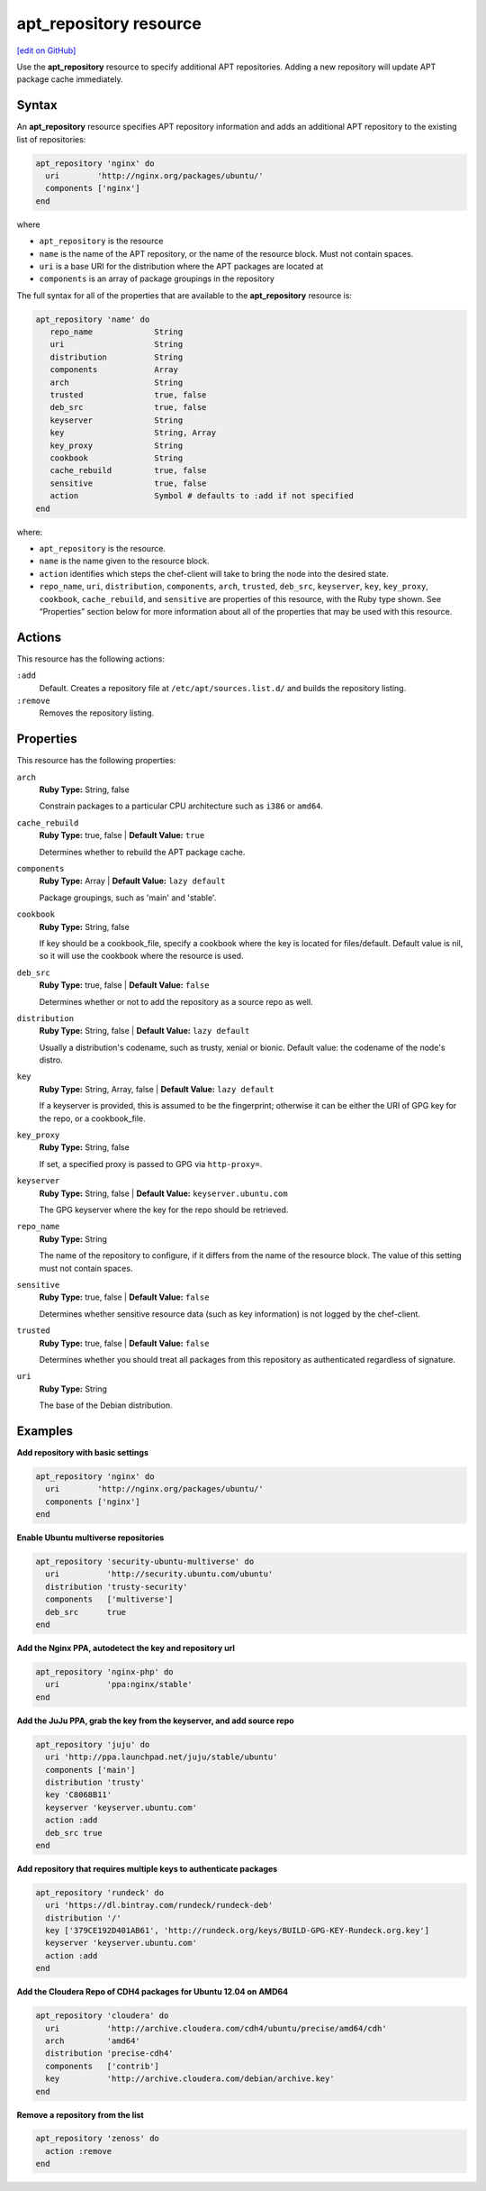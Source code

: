 =====================================================
apt_repository resource
=====================================================
`[edit on GitHub] <https://github.com/chef/chef-web-docs/blob/master/chef_master/source/resource_apt_repository.rst>`__

Use the **apt_repository** resource to specify additional APT repositories. Adding a new repository will update APT package cache immediately.

Syntax
==========================================
An **apt_repository** resource specifies APT repository information and adds an additional APT repository to the existing list of repositories:

.. code-block:: ruby

   apt_repository 'nginx' do
     uri        'http://nginx.org/packages/ubuntu/'
     components ['nginx']
   end

where

* ``apt_repository`` is the resource
* ``name`` is the name of the APT repository, or the name of the resource block. Must not contain spaces.
* ``uri`` is a base URI for the distribution where the APT packages are located at
* ``components`` is an array of package groupings in the repository

The full syntax for all of the properties that are available to the **apt_repository** resource is:

.. code-block:: ruby

   apt_repository 'name' do
      repo_name             String
      uri                   String
      distribution          String
      components            Array
      arch                  String
      trusted               true, false
      deb_src               true, false
      keyserver             String
      key                   String, Array
      key_proxy             String
      cookbook              String
      cache_rebuild         true, false
      sensitive             true, false
      action                Symbol # defaults to :add if not specified
   end

where:

* ``apt_repository`` is the resource.
* ``name`` is the name given to the resource block.
* ``action`` identifies which steps the chef-client will take to bring the node into the desired state.
* ``repo_name``, ``uri``, ``distribution``, ``components``, ``arch``, ``trusted``, ``deb_src``, ``keyserver``, ``key``, ``key_proxy``, ``cookbook``, ``cache_rebuild``, and ``sensitive`` are properties of this resource, with the Ruby type shown. See “Properties” section below for more information about all of the properties that may be used with this resource.

Actions
=====================================================
This resource has the following actions:

``:add``
   Default. Creates a repository file at ``/etc/apt/sources.list.d/`` and builds the repository listing.

``:remove``
   Removes the repository listing.

Properties
=====================================================
This resource has the following properties:


``arch``
   **Ruby Type:** String, false

   Constrain packages to a particular CPU architecture such as ``i386`` or ``amd64``.

``cache_rebuild``
   **Ruby Type:** true, false | **Default Value:** ``true``

   Determines whether to rebuild the APT package cache.

``components``
   **Ruby Type:** Array | **Default Value:** ``lazy default``

   Package groupings, such as 'main' and 'stable'.

``cookbook``
   **Ruby Type:** String, false

   If key should be a cookbook_file, specify a cookbook where the key is located for files/default. Default value is nil, so it will use the cookbook where the resource is used.

``deb_src``
   **Ruby Type:** true, false | **Default Value:** ``false``

   Determines whether or not to add the repository as a source repo as well.

``distribution``
   **Ruby Type:** String, false | **Default Value:** ``lazy default``

   Usually a distribution's codename, such as trusty, xenial or bionic. Default value: the codename of the node's distro.

``key``
   **Ruby Type:** String, Array, false | **Default Value:** ``lazy default``

   If a keyserver is provided, this is assumed to be the fingerprint; otherwise it can be either the URI of GPG key for the repo, or a cookbook_file.

``key_proxy``
   **Ruby Type:** String, false

   If set, a specified proxy is passed to GPG via ``http-proxy=``.

``keyserver``
   **Ruby Type:** String, false | **Default Value:** ``keyserver.ubuntu.com``

   The GPG keyserver where the key for the repo should be retrieved.

``repo_name``
   **Ruby Type:** String

   The name of the repository to configure, if it differs from the name of the resource block. The value of this setting must not contain spaces.

``sensitive``
   **Ruby Type:** true, false | **Default Value:** ``false``

   Determines whether sensitive resource data (such as key information) is not logged by the chef-client.

``trusted``
   **Ruby Type:** true, false | **Default Value:** ``false``

   Determines whether you should treat all packages from this repository as authenticated regardless of signature.

``uri``
   **Ruby Type:** String

   The base of the Debian distribution.

Examples
=====================================================

**Add repository with basic settings**

.. code-block:: ruby

   apt_repository 'nginx' do
     uri        'http://nginx.org/packages/ubuntu/'
     components ['nginx']
   end

**Enable Ubuntu multiverse repositories**

.. code-block:: ruby

   apt_repository 'security-ubuntu-multiverse' do
     uri          'http://security.ubuntu.com/ubuntu'
     distribution 'trusty-security'
     components   ['multiverse']
     deb_src      true
   end

**Add the Nginx PPA, autodetect the key and repository url**

.. code-block:: ruby

   apt_repository 'nginx-php' do
     uri          'ppa:nginx/stable'
   end

**Add the JuJu PPA, grab the key from the keyserver, and add source repo**

.. code-block:: ruby

   apt_repository 'juju' do
     uri 'http://ppa.launchpad.net/juju/stable/ubuntu'
     components ['main']
     distribution 'trusty'
     key 'C8068B11'
     keyserver 'keyserver.ubuntu.com'
     action :add
     deb_src true
   end

**Add repository that requires multiple keys to authenticate packages**

.. code-block:: ruby

   apt_repository 'rundeck' do
     uri 'https://dl.bintray.com/rundeck/rundeck-deb'
     distribution '/'
     key ['379CE192D401AB61', 'http://rundeck.org/keys/BUILD-GPG-KEY-Rundeck.org.key']
     keyserver 'keyserver.ubuntu.com'
     action :add
   end

**Add the Cloudera Repo of CDH4 packages for Ubuntu 12.04 on AMD64**

.. code-block:: ruby

   apt_repository 'cloudera' do
     uri          'http://archive.cloudera.com/cdh4/ubuntu/precise/amd64/cdh'
     arch         'amd64'
     distribution 'precise-cdh4'
     components   ['contrib']
     key          'http://archive.cloudera.com/debian/archive.key'
   end

**Remove a repository from the list**

.. code-block:: ruby

   apt_repository 'zenoss' do
     action :remove
   end
